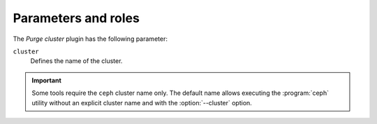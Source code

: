 .. _plugin_purge_cluster_parameters_and_roles:

====================
Parameters and roles
====================

The *Purge cluster* plugin has the following parameter:

``cluster``
 Defines the name of the cluster.

.. important::

   Some tools require the ``ceph`` cluster name only. The default name allows
   executing the :program:`ceph` utility without an explicit cluster name and
   with the :option:`--cluster` option.
